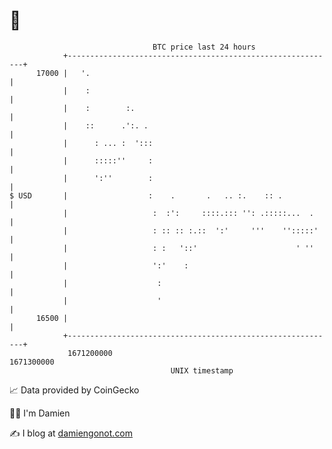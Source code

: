 * 👋

#+begin_example
                                   BTC price last 24 hours                    
               +------------------------------------------------------------+ 
         17000 |   '.                                                       | 
               |    :                                                       | 
               |    :        :.                                             | 
               |    ::      .':. .                                          | 
               |      : ... :  ':::                                         | 
               |      :::::''     :                                         | 
               |      ':''        :                                         | 
   $ USD       |                  :    .       .   .. :.    :: .            | 
               |                   :  :':     ::::.::: '': .:::::...  .     | 
               |                   : :: :: :.::  ':'     '''    '':::::'    | 
               |                   : :   '::'                      ' ''     | 
               |                   ':'    :                                 | 
               |                    :                                       | 
               |                    '                                       | 
         16500 |                                                            | 
               +------------------------------------------------------------+ 
                1671200000                                        1671300000  
                                       UNIX timestamp                         
#+end_example
📈 Data provided by CoinGecko

🧑‍💻 I'm Damien

✍️ I blog at [[https://www.damiengonot.com][damiengonot.com]]
